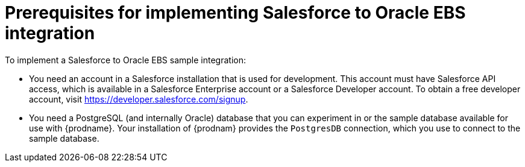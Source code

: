 [[sf2db-prerequisites]]
= Prerequisites for implementing Salesforce to Oracle EBS integration

To implement a Salesforce to Oracle EBS sample integration:

* You need an account in a Salesforce installation that is used for development. 
This account must have Salesforce API access, which is available in a 
Salesforce Enterprise account or a Salesforce Developer account. To obtain
a free developer account, visit https://developer.salesforce.com/signup. 
 
* You need a PostgreSQL (and internally Oracle) database that you can experiment
in or the sample database available for use with {prodname}. Your 
installation of {prodnam} provides the `PostgresDB` connection,
which you use to connect to the sample database. 

